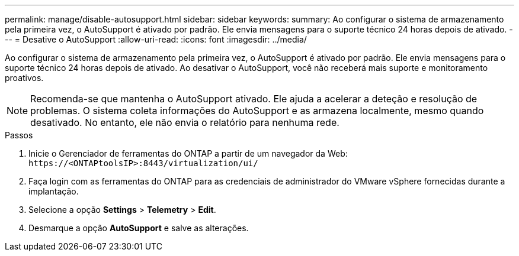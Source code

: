---
permalink: manage/disable-autosupport.html 
sidebar: sidebar 
keywords:  
summary: Ao configurar o sistema de armazenamento pela primeira vez, o AutoSupport é ativado por padrão. Ele envia mensagens para o suporte técnico 24 horas depois de ativado. 
---
= Desative o AutoSupport
:allow-uri-read: 
:icons: font
:imagesdir: ../media/


[role="lead"]
Ao configurar o sistema de armazenamento pela primeira vez, o AutoSupport é ativado por padrão. Ele envia mensagens para o suporte técnico 24 horas depois de ativado. Ao desativar o AutoSupport, você não receberá mais suporte e monitoramento proativos.


NOTE: Recomenda-se que mantenha o AutoSupport ativado. Ele ajuda a acelerar a deteção e resolução de problemas. O sistema coleta informações do AutoSupport e as armazena localmente, mesmo quando desativado. No entanto, ele não envia o relatório para nenhuma rede.

.Passos
. Inicie o Gerenciador de ferramentas do ONTAP a partir de um navegador da Web: `\https://<ONTAPtoolsIP>:8443/virtualization/ui/`
. Faça login com as ferramentas do ONTAP para as credenciais de administrador do VMware vSphere fornecidas durante a implantação.
. Selecione a opção *Settings* > *Telemetry* > *Edit*.
. Desmarque a opção *AutoSupport* e salve as alterações.

